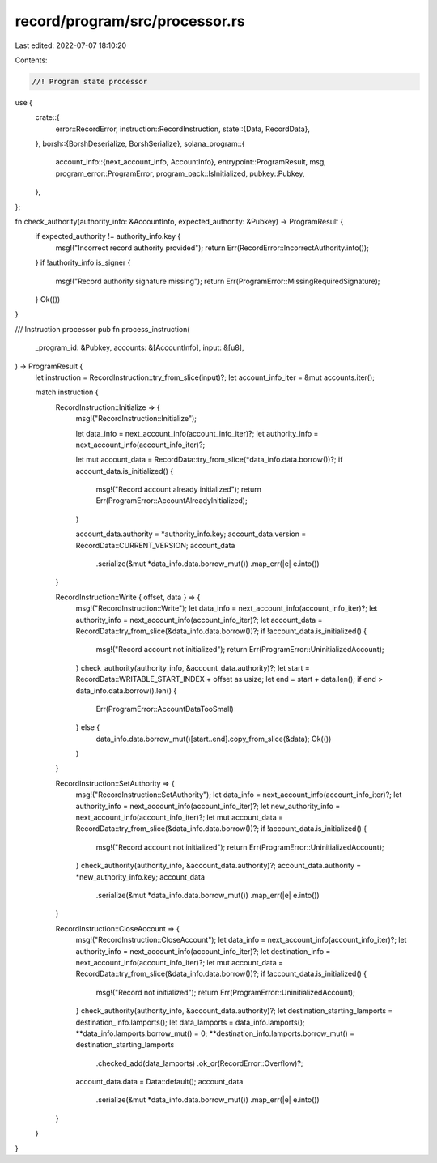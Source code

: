record/program/src/processor.rs
===============================

Last edited: 2022-07-07 18:10:20

Contents:

.. code-block:: rs

    //! Program state processor

use {
    crate::{
        error::RecordError,
        instruction::RecordInstruction,
        state::{Data, RecordData},
    },
    borsh::{BorshDeserialize, BorshSerialize},
    solana_program::{
        account_info::{next_account_info, AccountInfo},
        entrypoint::ProgramResult,
        msg,
        program_error::ProgramError,
        program_pack::IsInitialized,
        pubkey::Pubkey,
    },
};

fn check_authority(authority_info: &AccountInfo, expected_authority: &Pubkey) -> ProgramResult {
    if expected_authority != authority_info.key {
        msg!("Incorrect record authority provided");
        return Err(RecordError::IncorrectAuthority.into());
    }
    if !authority_info.is_signer {
        msg!("Record authority signature missing");
        return Err(ProgramError::MissingRequiredSignature);
    }
    Ok(())
}

/// Instruction processor
pub fn process_instruction(
    _program_id: &Pubkey,
    accounts: &[AccountInfo],
    input: &[u8],
) -> ProgramResult {
    let instruction = RecordInstruction::try_from_slice(input)?;
    let account_info_iter = &mut accounts.iter();

    match instruction {
        RecordInstruction::Initialize => {
            msg!("RecordInstruction::Initialize");

            let data_info = next_account_info(account_info_iter)?;
            let authority_info = next_account_info(account_info_iter)?;

            let mut account_data = RecordData::try_from_slice(*data_info.data.borrow())?;
            if account_data.is_initialized() {
                msg!("Record account already initialized");
                return Err(ProgramError::AccountAlreadyInitialized);
            }

            account_data.authority = *authority_info.key;
            account_data.version = RecordData::CURRENT_VERSION;
            account_data
                .serialize(&mut *data_info.data.borrow_mut())
                .map_err(|e| e.into())
        }

        RecordInstruction::Write { offset, data } => {
            msg!("RecordInstruction::Write");
            let data_info = next_account_info(account_info_iter)?;
            let authority_info = next_account_info(account_info_iter)?;
            let account_data = RecordData::try_from_slice(&data_info.data.borrow())?;
            if !account_data.is_initialized() {
                msg!("Record account not initialized");
                return Err(ProgramError::UninitializedAccount);
            }
            check_authority(authority_info, &account_data.authority)?;
            let start = RecordData::WRITABLE_START_INDEX + offset as usize;
            let end = start + data.len();
            if end > data_info.data.borrow().len() {
                Err(ProgramError::AccountDataTooSmall)
            } else {
                data_info.data.borrow_mut()[start..end].copy_from_slice(&data);
                Ok(())
            }
        }

        RecordInstruction::SetAuthority => {
            msg!("RecordInstruction::SetAuthority");
            let data_info = next_account_info(account_info_iter)?;
            let authority_info = next_account_info(account_info_iter)?;
            let new_authority_info = next_account_info(account_info_iter)?;
            let mut account_data = RecordData::try_from_slice(&data_info.data.borrow())?;
            if !account_data.is_initialized() {
                msg!("Record account not initialized");
                return Err(ProgramError::UninitializedAccount);
            }
            check_authority(authority_info, &account_data.authority)?;
            account_data.authority = *new_authority_info.key;
            account_data
                .serialize(&mut *data_info.data.borrow_mut())
                .map_err(|e| e.into())
        }

        RecordInstruction::CloseAccount => {
            msg!("RecordInstruction::CloseAccount");
            let data_info = next_account_info(account_info_iter)?;
            let authority_info = next_account_info(account_info_iter)?;
            let destination_info = next_account_info(account_info_iter)?;
            let mut account_data = RecordData::try_from_slice(&data_info.data.borrow())?;
            if !account_data.is_initialized() {
                msg!("Record not initialized");
                return Err(ProgramError::UninitializedAccount);
            }
            check_authority(authority_info, &account_data.authority)?;
            let destination_starting_lamports = destination_info.lamports();
            let data_lamports = data_info.lamports();
            **data_info.lamports.borrow_mut() = 0;
            **destination_info.lamports.borrow_mut() = destination_starting_lamports
                .checked_add(data_lamports)
                .ok_or(RecordError::Overflow)?;
            account_data.data = Data::default();
            account_data
                .serialize(&mut *data_info.data.borrow_mut())
                .map_err(|e| e.into())
        }
    }
}



